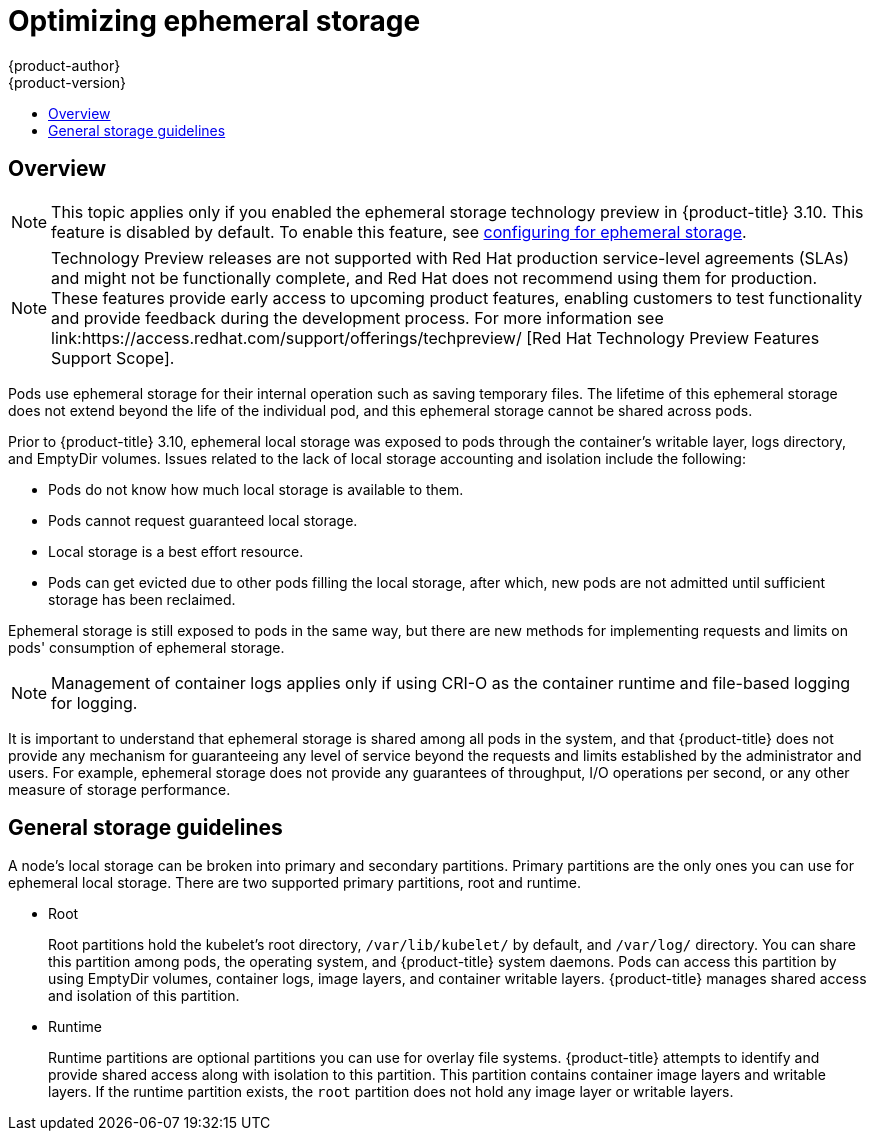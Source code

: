 [[scaling-performance-optimizing-ephemeral-storage]]
= Optimizing ephemeral storage
{product-author}
{product-version}
:data-uri:
:icons:
:experimental:
:toc: macro
:toc-title:
:prewrap!:

toc::[]

== Overview

[NOTE]
====
This topic applies only if you enabled the ephemeral storage technology preview
in {product-title} 3.10. This feature is disabled by default. To enable this
feature, see xref:../install_config/configuring_ephemeral.adoc#install-config-configuring-ephemeral-storage[configuring for
ephemeral storage].
====

[NOTE]
====
Technology Preview releases are not supported with Red Hat production service-level agreements
(SLAs) and might not be functionally complete, and Red Hat does not recommend using them for
production. These features provide early access to upcoming product features, enabling 
customers to test functionality and provide feedback during the development process. 
For more information see link:https://access.redhat.com/support/offerings/techpreview/
[Red Hat Technology Preview Features Support Scope]. 
====

Pods use ephemeral storage for their internal operation such
as saving temporary files. The lifetime of this ephemeral storage does
not extend beyond the life of the individual pod, and this ephemeral
storage cannot be shared across pods.

Prior to {product-title} 3.10, ephemeral local storage was exposed to pods
through the container’s writable layer, logs directory, and EmptyDir volumes.
Issues related to the lack of local storage accounting and isolation include the
following:

* Pods do not know how much local storage is available to them.
* Pods cannot request guaranteed local storage.
* Local storage is a best effort resource.
* Pods can get evicted due to other pods filling the local storage,
after which, new pods are not admitted until sufficient storage has
been reclaimed.

Ephemeral storage is still exposed to pods in the same way, but there
are new methods for implementing requests and limits on pods'
consumption of ephemeral storage.

[NOTE]
====
Management of container logs applies only if using CRI-O as the container runtime
and file-based logging for logging.
====

It is important to understand that ephemeral storage is shared among
all pods in the system, and that {product-title} does not provide any
mechanism for guaranteeing any level of service beyond the requests
and limits established by the administrator and users. For example,
ephemeral storage does not provide any guarantees of throughput, I/O
operations per second, or any other measure of storage performance.

[[general-storage-guidelines-for-optimizing]]
== General storage guidelines

A node's local storage can be broken into primary and secondary partitions.
Primary partitions are the only ones you can use for ephemeral local storage.
There are two supported primary partitions, root and runtime.

* Root
+
Root partitions hold the kubelet’s root directory, `/var/lib/kubelet/` by
default, and `/var/log/` directory. You can share this partition among pods, the
operating system, and {product-title} system daemons. Pods can access this
partition  by using EmptyDir volumes, container logs, image layers, and
container writable layers. {product-title} manages shared access and isolation
of this partition.

* Runtime
+
Runtime partitions are optional partitions you can use for overlay file systems.
{product-title} attempts to identify and provide shared access along with
isolation to this partition. This partition contains container image layers and
writable layers. If the runtime partition exists, the `root` partition does not
hold any image layer or writable layers.